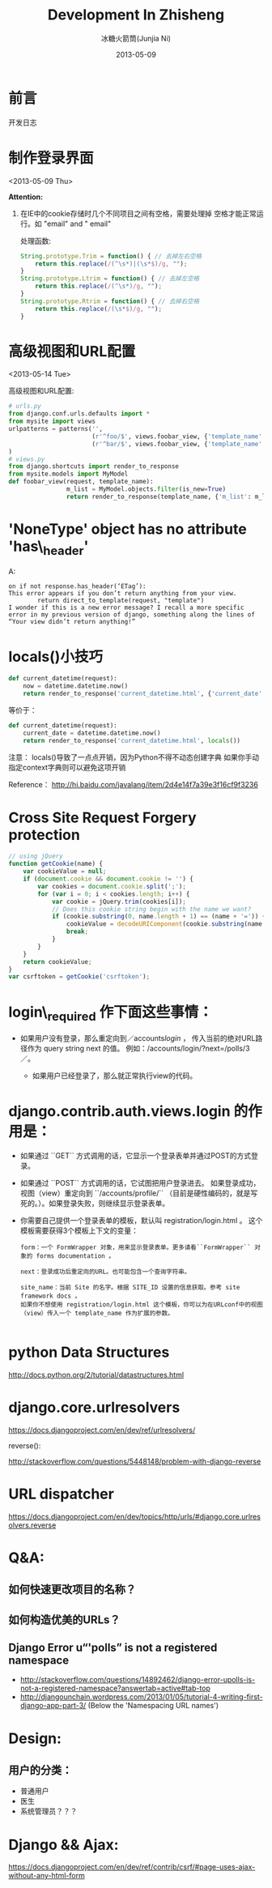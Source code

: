 #+TITLE: Development In Zhisheng
#+AUTHOR: 冰糖火箭筒(Junjia Ni)
#+EMAIL: creamidea(AT)gmail.com
#+DATE: 2013-05-09
#+CATEGORY: article
#+DESCRIPTION:大学期间在智胜的实习记录
#+KEYWORDS:javascript,python,django,css,mysql
#+OPTIONS:H:4 num:t toc:t \n:nil @:t ::t |:t ^:t f:t tex:nil email:t
#+LINK_HOME: https://creamidea.github.io
#+STARTUP: showall

* 前言
  开发日志

* 制作登录界面
  <2013-05-09 Thu>

  *Attention:*
  1. 在IE中的cookie存储时几个不同项目之间有空格，需要处理掉
     空格才能正常运行。如 "email" and " email"

     处理函数:
     #+BEGIN_SRC javascript
       String.prototype.Trim = function() { // 去掉左右空格
           return this.replace(/(^\s*)|(\s*$)/g, "");
       }
       String.prototype.Ltrim = function() { // 去掉左空格
           return this.replace(/(^\s*)/g, "");
       }
       String.prototype.Rtrim = function() { // 去掉右空格
           return this.replace(/(\s*$)/g, "");
       }
     #+END_SRC


* 高级视图和URL配置
  <2013-05-14 Tue>

  高级视图和URL配置:
  #+BEGIN_SRC python
    # urls.py
    from django.conf.urls.defaults import *
    from mysite import views
    urlpatterns = patterns('',
                           (r'^foo/$', views.foobar_view, {'template_name': 'template1.html'}),
                           (r'^bar/$', views.foobar_view, {'template_name': 'template2.html'}),
    )
    # views.py
    from django.shortcuts import render_to_response
    from mysite.models import MyModel
    def foobar_view(request, template_name):
                    m_list = MyModel.objects.filter(is_new=True)
                    return render_to_response(template_name, {'m_list': m_list})
  #+END_SRC
* 'NoneType' object has no attribute 'has\_header'
  A:
  #+BEGIN_EXAMPLE
    on if not response.has_header(‘ETag’):
    This error appears if you don’t return anything from your view.
            return direct_to_template(request, "template")
    I wonder if this is a new error message? I recall a more specific error in my previous version of django, something along the lines of “Your view didn’t return anything!”
  #+END_EXAMPLE
* locals()小技巧
  #+BEGIN_SRC python
    def current_datetime(request):
        now = datetime.datetime.now()
        return render_to_response('current_datetime.html', {'current_date': now})
  #+END_SRC
  等价于：
  #+BEGIN_SRC python
    def current_datetime(request):
        current_date = datetime.datetime.now()
        return render_to_response('current_datetime.html', locals())
  #+END_SRC
  注意：
  locals()导致了一点点开销，因为Python不得不动态创建字典
  如果你手动指定context字典则可以避免这项开销

  Reference：
  http://hi.baidu.com/javalang/item/2d4e14f7a39e3f16cf9f3236
* Cross Site Request Forgery protection
  #+BEGIN_SRC js
    // using jQuery
    function getCookie(name) {
        var cookieValue = null;
        if (document.cookie && document.cookie != '') {
            var cookies = document.cookie.split(';');
            for (var i = 0; i < cookies.length; i++) {
                var cookie = jQuery.trim(cookies[i]);
                // Does this cookie string begin with the name we want?
                if (cookie.substring(0, name.length + 1) == (name + '=')) {
                    cookieValue = decodeURIComponent(cookie.substring(name.length + 1));
                    break;
                }
            }
        }
        return cookieValue;
    }
    var csrftoken = getCookie('csrftoken');

  #+END_SRC
* login\_required 作下面这些事情：
        + 如果用户没有登录，那么重定向到／accounts/login/ ，
          传入当前的绝对URL路径作为 query string next 的值。
          例如：/accounts/login/?next=/polls/3／。

          + 如果用户已经登录了，那么就正常执行view的代码。

* django.contrib.auth.views.login 的作用是：
  + 如果通过 ``GET`` 方式调用的话，它显示一个登录表单并通过POST的方式登录。
  + 如果通过 ``POST`` 方式调用的话，它试图把用户登录进去。
    如果登录成功， 视图（view）重定向到 ``/accounts/profile/``
    （目前是硬性编码的，就是写死的。）。如果登录失败，则继续显示登录表单。
  + 你需要自己提供一个登录表单的模板，默认叫 registration/login.html 。
    这个模板需要获得3个模板上下文的变量：
    #+BEGIN_EXAMPLE
      form：一个 FormWrapper 对象，用来显示登录表单。更多请看``FormWrapper`` 对象的 forms documentation 。

      next：登录成功后重定向的URL。也可能包含一个查询字符串。

      site_name：当前 Site 的名字。根据 SITE_ID 设置的信息获取。参考 site framework docs 。
      如果你不想使用 registration/login.html 这个模板，你可以为在URLconf中的视图（view）传入一个 template_name 作为扩展的参数。

    #+END_EXAMPLE
* python Data Structures
  http://docs.python.org/2/tutorial/datastructures.html
* django.core.urlresolvers
  https://docs.djangoproject.com/en/dev/ref/urlresolvers/

  reverse():

  http://stackoverflow.com/questions/5448148/problem-with-django-reverse
* URL dispatcher
  https://docs.djangoproject.com/en/dev/topics/http/urls/#django.core.urlresolvers.reverse

* Q&A:
** 如何快速更改项目的名称？
** 如何构造优美的URLs？
** Django Error u“'polls” is not a registered namespace
   + http://stackoverflow.com/questions/14892462/django-error-upolls-is-not-a-registered-namespace?answertab=active#tab-top
   + http://djangounchain.wordpress.com/2013/01/05/tutorial-4-writing-first-django-app-part-3/
       (Below the 'Namespacing URL names')

* Design:

** 用户的分类：
   + 普通用户
   + 医生
   + 系统管理员？？？
* Django && Ajax:
  https://docs.djangoproject.com/en/dev/ref/contrib/csrf/#page-uses-ajax-without-any-html-form

